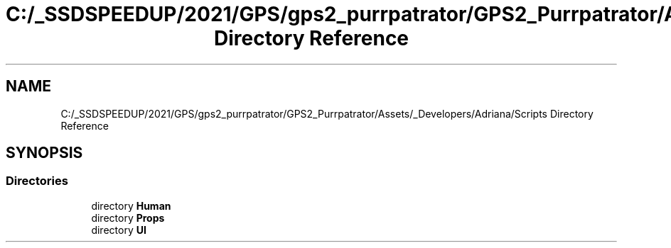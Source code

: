 .TH "C:/_SSDSPEEDUP/2021/GPS/gps2_purrpatrator/GPS2_Purrpatrator/Assets/_Developers/Adriana/Scripts Directory Reference" 3 "Mon Apr 18 2022" "Purrpatrator User manual" \" -*- nroff -*-
.ad l
.nh
.SH NAME
C:/_SSDSPEEDUP/2021/GPS/gps2_purrpatrator/GPS2_Purrpatrator/Assets/_Developers/Adriana/Scripts Directory Reference
.SH SYNOPSIS
.br
.PP
.SS "Directories"

.in +1c
.ti -1c
.RI "directory \fBHuman\fP"
.br
.ti -1c
.RI "directory \fBProps\fP"
.br
.ti -1c
.RI "directory \fBUI\fP"
.br
.in -1c
